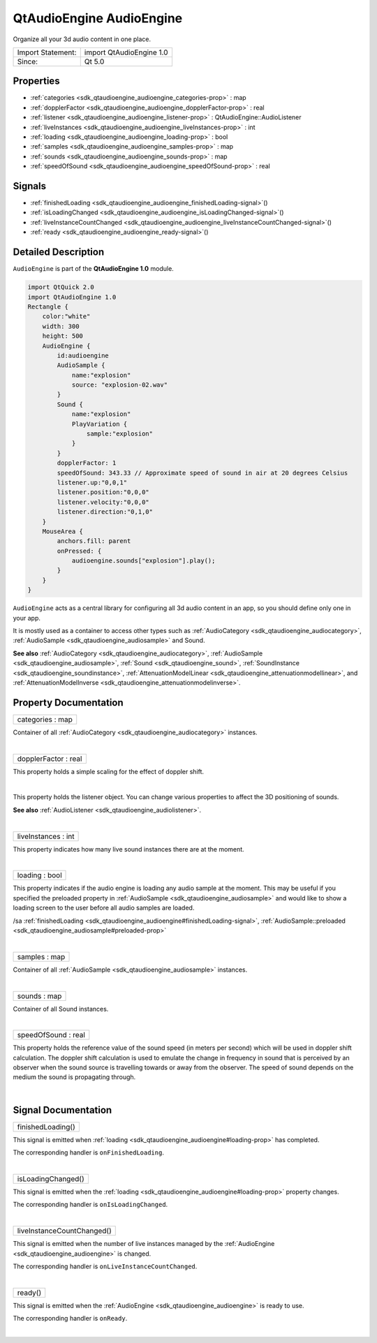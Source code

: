 .. _sdk_qtaudioengine_audioengine:
QtAudioEngine AudioEngine
=========================

Organize all your 3d audio content in one place.

+---------------------+----------------------------+
| Import Statement:   | import QtAudioEngine 1.0   |
+---------------------+----------------------------+
| Since:              | Qt 5.0                     |
+---------------------+----------------------------+

Properties
----------

-  :ref:`categories <sdk_qtaudioengine_audioengine_categories-prop>`
   : map
-  :ref:`dopplerFactor <sdk_qtaudioengine_audioengine_dopplerFactor-prop>`
   : real
-  :ref:`listener <sdk_qtaudioengine_audioengine_listener-prop>` :
   QtAudioEngine::AudioListener
-  :ref:`liveInstances <sdk_qtaudioengine_audioengine_liveInstances-prop>`
   : int
-  :ref:`loading <sdk_qtaudioengine_audioengine_loading-prop>` :
   bool
-  :ref:`samples <sdk_qtaudioengine_audioengine_samples-prop>` :
   map
-  :ref:`sounds <sdk_qtaudioengine_audioengine_sounds-prop>` : map
-  :ref:`speedOfSound <sdk_qtaudioengine_audioengine_speedOfSound-prop>`
   : real

Signals
-------

-  :ref:`finishedLoading <sdk_qtaudioengine_audioengine_finishedLoading-signal>`\ ()
-  :ref:`isLoadingChanged <sdk_qtaudioengine_audioengine_isLoadingChanged-signal>`\ ()
-  :ref:`liveInstanceCountChanged <sdk_qtaudioengine_audioengine_liveInstanceCountChanged-signal>`\ ()
-  :ref:`ready <sdk_qtaudioengine_audioengine_ready-signal>`\ ()

Detailed Description
--------------------

``AudioEngine`` is part of the **QtAudioEngine 1.0** module.

.. code:: qml

    import QtQuick 2.0
    import QtAudioEngine 1.0
    Rectangle {
        color:"white"
        width: 300
        height: 500
        AudioEngine {
            id:audioengine
            AudioSample {
                name:"explosion"
                source: "explosion-02.wav"
            }
            Sound {
                name:"explosion"
                PlayVariation {
                    sample:"explosion"
                }
            }
            dopplerFactor: 1
            speedOfSound: 343.33 // Approximate speed of sound in air at 20 degrees Celsius
            listener.up:"0,0,1"
            listener.position:"0,0,0"
            listener.velocity:"0,0,0"
            listener.direction:"0,1,0"
        }
        MouseArea {
            anchors.fill: parent
            onPressed: {
                audioengine.sounds["explosion"].play();
            }
        }
    }

``AudioEngine`` acts as a central library for configuring all 3d audio
content in an app, so you should define only one in your app.

It is mostly used as a container to access other types such as
:ref:`AudioCategory <sdk_qtaudioengine_audiocategory>`,
:ref:`AudioSample <sdk_qtaudioengine_audiosample>` and Sound.

**See also** :ref:`AudioCategory <sdk_qtaudioengine_audiocategory>`,
:ref:`AudioSample <sdk_qtaudioengine_audiosample>`,
:ref:`Sound <sdk_qtaudioengine_sound>`,
:ref:`SoundInstance <sdk_qtaudioengine_soundinstance>`,
:ref:`AttenuationModelLinear <sdk_qtaudioengine_attenuationmodellinear>`,
and
:ref:`AttenuationModelInverse <sdk_qtaudioengine_attenuationmodelinverse>`.

Property Documentation
----------------------

.. _sdk_qtaudioengine_audioengine_categories-prop:

+--------------------------------------------------------------------------+
|        \ categories : map                                                |
+--------------------------------------------------------------------------+

Container of all :ref:`AudioCategory <sdk_qtaudioengine_audiocategory>`
instances.

| 

.. _sdk_qtaudioengine_audioengine_dopplerFactor-prop:

+--------------------------------------------------------------------------+
|        \ dopplerFactor : real                                            |
+--------------------------------------------------------------------------+

This property holds a simple scaling for the effect of doppler shift.

| 

.. _sdk_qtaudioengine_audioengine_listener-prop:

+--------------------------------------------------------------------------+
|        \ listener :                                                      |
| :ref:`QtAudioEngine::AudioListener <sdk_qtaudioengine_audiolistener>`       |
+--------------------------------------------------------------------------+

This property holds the listener object. You can change various
properties to affect the 3D positioning of sounds.

**See also** :ref:`AudioListener <sdk_qtaudioengine_audiolistener>`.

| 

.. _sdk_qtaudioengine_audioengine_liveInstances-prop:

+--------------------------------------------------------------------------+
|        \ liveInstances : int                                             |
+--------------------------------------------------------------------------+

This property indicates how many live sound instances there are at the
moment.

| 

.. _sdk_qtaudioengine_audioengine_loading-prop:

+--------------------------------------------------------------------------+
|        \ loading : bool                                                  |
+--------------------------------------------------------------------------+

This property indicates if the audio engine is loading any audio sample
at the moment. This may be useful if you specified the preloaded
property in :ref:`AudioSample <sdk_qtaudioengine_audiosample>` and would
like to show a loading screen to the user before all audio samples are
loaded.

/sa
:ref:`finishedLoading <sdk_qtaudioengine_audioengine#finishedLoading-signal>`,
:ref:`AudioSample::preloaded <sdk_qtaudioengine_audiosample#preloaded-prop>`

| 

.. _sdk_qtaudioengine_audioengine_samples-prop:

+--------------------------------------------------------------------------+
|        \ samples : map                                                   |
+--------------------------------------------------------------------------+

Container of all :ref:`AudioSample <sdk_qtaudioengine_audiosample>`
instances.

| 

.. _sdk_qtaudioengine_audioengine_sounds-prop:

+--------------------------------------------------------------------------+
|        \ sounds : map                                                    |
+--------------------------------------------------------------------------+

Container of all Sound instances.

| 

.. _sdk_qtaudioengine_audioengine_speedOfSound-prop:

+--------------------------------------------------------------------------+
|        \ speedOfSound : real                                             |
+--------------------------------------------------------------------------+

This property holds the reference value of the sound speed (in meters
per second) which will be used in doppler shift calculation. The doppler
shift calculation is used to emulate the change in frequency in sound
that is perceived by an observer when the sound source is travelling
towards or away from the observer. The speed of sound depends on the
medium the sound is propagating through.

| 

Signal Documentation
--------------------

.. _sdk_qtaudioengine_audioengine_finishedLoading()-prop:

+--------------------------------------------------------------------------+
|        \ finishedLoading()                                               |
+--------------------------------------------------------------------------+

This signal is emitted when
:ref:`loading <sdk_qtaudioengine_audioengine#loading-prop>` has completed.

The corresponding handler is ``onFinishedLoading``.

| 

.. _sdk_qtaudioengine_audioengine_isLoadingChanged()-prop:

+--------------------------------------------------------------------------+
|        \ isLoadingChanged()                                              |
+--------------------------------------------------------------------------+

This signal is emitted when the
:ref:`loading <sdk_qtaudioengine_audioengine#loading-prop>` property
changes.

The corresponding handler is ``onIsLoadingChanged``.

| 

.. _sdk_qtaudioengine_audioengine_liveInstanceCountChanged()-prop:

+--------------------------------------------------------------------------+
|        \ liveInstanceCountChanged()                                      |
+--------------------------------------------------------------------------+

This signal is emitted when the number of live instances managed by the
:ref:`AudioEngine <sdk_qtaudioengine_audioengine>` is changed.

The corresponding handler is ``onLiveInstanceCountChanged``.

| 

.. _sdk_qtaudioengine_audioengine_ready()-prop:

+--------------------------------------------------------------------------+
|        \ ready()                                                         |
+--------------------------------------------------------------------------+

This signal is emitted when the
:ref:`AudioEngine <sdk_qtaudioengine_audioengine>` is ready to use.

The corresponding handler is ``onReady``.

| 

